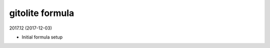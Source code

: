gitolite formula
=====================================

2017.12 (2017-12-03)

- Initial formula setup
